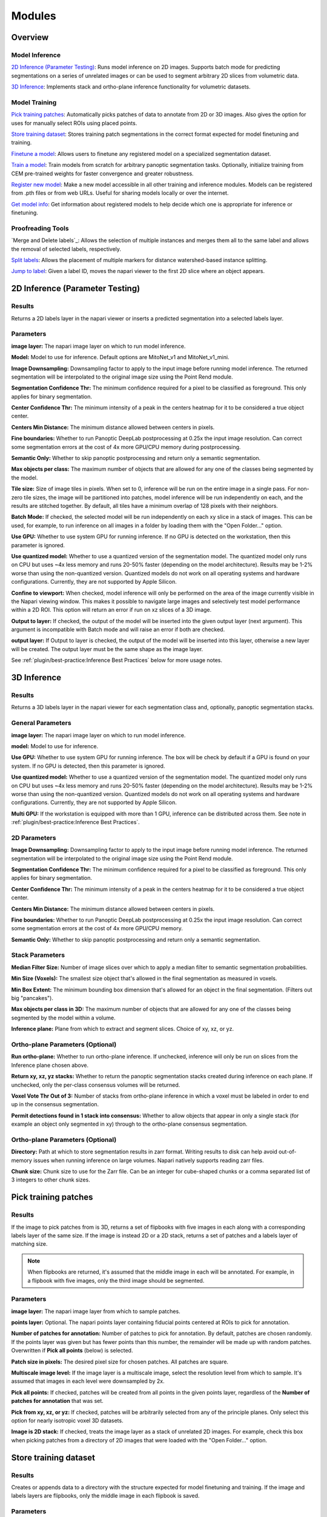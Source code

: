 .. _modules:

Modules
---------

Overview
==========

Model Inference
^^^^^^^^^^^^^^^^^

`2D Inference (Parameter Testing)`_: Runs model inference on 2D images. Supports batch mode for
predicting segmentations on a series of unrelated images or can be used to segment arbitrary 2D slices
from volumetric data.

`3D Inference`_: Implements stack and ortho-plane inference functionality for volumetric datasets.

Model Training
^^^^^^^^^^^^^^^^^

`Pick training patches`_: Automatically picks patches of data to annotate from 2D or
3D images. Also gives the option for uses for manually select ROIs using placed points.

`Store training dataset`_: Stores training patch segmentations in the correct format
expected for model finetuning and training.

`Finetune a model`_: Allows users to finetune any registered model on a specialized
segmentation dataset.

`Train a model`_: Train models from scratch for arbitrary panoptic segmentation tasks.
Optionally, initialize training from CEM pre-trained weights for faster convergence
and greater robustness.

`Register new model`_: Make a new model accessible in all other training and inference
modules. Models can be registered from .pth files or from web URLs. Useful for
sharing models locally or over the internet.

`Get model info`_: Get information about registered models to help decide which one
is appropriate for inference or finetuning. 

Proofreading Tools
^^^^^^^^^^^^^^^^^^^^

`Merge and Delete labels`_: Allows the selection of multiple instances and merges them all to
the same label and allows the removal of selected labels, respectively.

`Split labels`_: Allows the placement of multiple markers for distance watershed-based instance splitting.

`Jump to label`_: Given a label ID, moves the napari viewer to the first 2D slice where an object appears.

2D Inference (Parameter Testing)
==================================

.. image:: ../_static/inference_2d.png
  :align: center
  :width: 500px
  :alt: Dialog for the 2D inference and parameter testing module.

Results
^^^^^^^^^^^^^

Returns a 2D labels layer in the napari viewer or inserts a predicted
segmentation into a selected labels layer.

Parameters
^^^^^^^^^^^^^

**image layer:** The napari image layer on which to run model inference.

**Model:** Model to use for inference. Default options are MitoNet_v1 and MitoNet_v1_mini.

**Image Downsampling:** Downsampling factor to apply to the input image before running
model inference. The returned segmentation will be interpolated to the original
image size using the Point Rend module.

**Segmentation Confidence Thr:** The minimum confidence required for a pixel to
be classified as foreground. This only applies for binary segmentation.

**Center Confidence Thr:** The minimum intensity of a peak in the centers heatmap
for it to be considered a true object center.

**Centers Min Distance:** The minimum distance allowed between centers in pixels.

**Fine boundaries:** Whether to run Panoptic DeepLab postprocessing at 0.25x the
input image resolution. Can correct some segmentation errors at the cost of 4x
more GPU/CPU memory during postprocessing.

**Semantic Only:** Whether to skip panoptic postprocessing and return only a semantic
segmentation.

**Max objects per class:** The maximum number of objects that are allowed for any one
of the classes being segmented by the model.

**Tile size:** Size of image tiles in pixels. When set to 0, inference will be run on the entire image
in a single pass. For non-zero tile sizes, the image will be partitioned into patches, model inference will be
run independently on each, and the results are stitched together. By default, all tiles have a minimum overlap of
128 pixels with their neighbors.

**Batch Mode:** If checked, the selected model will be run independently on each
xy slice in a stack of images. This can be used, for example, to run inference on
all images in a folder by loading them with the "Open Folder..." option.

**Use GPU:** Whether to use system GPU for running inference. If no GPU is detected
on the workstation, then this parameter is ignored.

**Use quantized model:** Whether to use a quantized version of the segmentation model.
The quantized model only runs on CPU but uses ~4x less memory and runs 20-50% faster (depending
on the model architecture). Results may be 1-2% worse than using the non-quantized version.
Quantized models do not work on all operating systems and hardware configurations. Currently, 
they are not supported by Apple Silicon.

**Confine to viewport:** When checked, model inference will only be performed on the area of the image 
currently visible in the Napari viewing window. This makes it possible to navigate large images and selectively
test model performance within a 2D ROI. This option will return an error if run on xz slices of a 3D image.  

**Output to layer:** If checked, the output of the model will be inserted into the given
output layer (next argument). This argument is incompatible with Batch mode and will raise
an error if both are checked.

**output layer:** If Output to layer is checked, the output of the model will be inserted
into this layer, otherwise a new layer will be created. The output layer must be the same
shape as the image layer.

See :ref:`plugin/best-practice:Inference Best Practices` below for more usage notes.

3D Inference
==================================

.. image:: ../_static/inference_3d.png
  :align: center
  :width: 500px
  :alt: Dialog for the 3D inference module.

Results
^^^^^^^^^^^^^

Returns a 3D labels layer in the napari viewer for each segmentation class and,
optionally, panoptic segmentation stacks.

General Parameters
^^^^^^^^^^^^^^^^^^^^^^

**image layer:** The napari image layer on which to run model inference.

**model:** Model to use for inference.

**Use GPU:** Whether to use system GPU for running inference. The box will be
check by default if a GPU is found on your system. If no GPU is detected, then
this parameter is ignored.

**Use quantized model:** Whether to use a quantized version of the segmentation model.
The quantized model only runs on CPU but uses ~4x less memory and runs 20-50% faster (depending
on the model architecture). Results may be 1-2% worse than using the non-quantized version. 
Quantized models do not work on all operating systems and hardware configurations. Currently, 
they are not supported by Apple Silicon.

**Multi GPU:** If the workstation is equipped with more than 1 GPU, inference
can be distributed across them. See note in :ref:`plugin/best-practice:Inference Best Practices`.

2D Parameters
^^^^^^^^^^^^^^^^

**Image Downsampling:** Downsampling factor to apply to the input image before running
model inference. The returned segmentation will be interpolated to the original
image size using the Point Rend module.

**Segmentation Confidence Thr:** The minimum confidence required for a pixel to
be classified as foreground. This only applies for binary segmentation.

**Center Confidence Thr:** The minimum intensity of a peak in the centers heatmap
for it to be considered a true object center.

**Centers Min Distance:** The minimum distance allowed between centers in pixels.

**Fine boundaries:** Whether to run Panoptic DeepLab postprocessing at 0.25x the
input image resolution. Can correct some segmentation errors at the cost of 4x
more GPU/CPU memory.

**Semantic Only:** Whether to skip panoptic postprocessing and return only a semantic
segmentation.

Stack Parameters
^^^^^^^^^^^^^^^^^^^

**Median Filter Size:** Number of image slices over which to apply a median filter
to semantic segmentation probabilities.

**Min Size (Voxels):** The smallest size object that's allowed in the final
segmentation as measured in voxels.

**Min Box Extent:** The minimum bounding box dimension that's allowed for an
object in the final segmentation. (Filters out big "pancakes").

**Max objects per class in 3D:** The maximum number of objects that are allowed for any one
of the classes being segmented by the model within a volume.

**Inference plane:** Plane from which to extract and segment slices. Choice of xy, xz, or yz.

Ortho-plane Parameters (Optional)
^^^^^^^^^^^^^^^^^^^^^^^^^^^^^^^^^^^^

**Run ortho-plane:** Whether to run ortho-plane inference. If unchecked, inference
will only be run on slices from the Inference plane chosen above.

**Return xy, xz, yz stacks:** Whether to return the panoptic segmentation stacks created
during inference on each plane. If unchecked, only the per-class consensus volumes
will be returned.

**Voxel Vote Thr Out of 3:** Number of stacks from ortho-plane inference in which a voxel
must be labeled in order to end up in the consensus segmentation.

**Permit detections found in 1 stack into consensus:** Whether to allow objects
that appear in only a single stack (for example an object only segmented in xy)
through to the ortho-plane consensus segmentation.

Ortho-plane Parameters (Optional)
^^^^^^^^^^^^^^^^^^^^^^^^^^^^^^^^^^^^

**Directory:** Path at which to store segmentation results in zarr
format. Writing results to disk can help avoid out-of-memory issues when running
inference on large volumes. Napari natively supports reading zarr files.

**Chunk size:** Chunk size to use for the Zarr file. Can be an integer for cube-shaped
chunks or a comma separated list of 3 integers to other chunk sizes. 

Pick training patches
==================================

.. image:: ../_static/pick_patches.png
  :align: center
  :width: 500px
  :alt: Dialog for the patch picking module.

Results
^^^^^^^^^^^^^

If the image to pick patches from is 3D, returns a set of flipbooks with five
images in each along with a corresponding labels layer of the same size. If the
image is instead 2D or a 2D stack, returns a set of patches and a labels layer
of matching size.

.. note::

  When flipbooks are returned, it's assumed that the middle image in each will
  be annotated. For example, in a flipbook with five images, only the third image
  should be segmented.

Parameters
^^^^^^^^^^^^^

**image layer:** The napari image layer from which to sample patches.

**points layer:** Optional. The napari points layer containing fiducial points
centered at ROIs to pick for annotation.

**Number of patches for annotation:** Number of patches to pick for annotation.
By default, patches are chosen randomly. If the points layer was given but has
fewer points than this number, the remainder will be made up with random patches.
Overwritten if **Pick all points** (below) is selected.

**Patch size in pixels:** The desired pixel size for chosen patches. All patches
are square.

**Multiscale image level:** If the image layer is a multiscale image, select the
resolution level from which to sample. It's assumed that images in each level
were downsampled by 2x.

**Pick all points:** If checked, patches will be created from all points in
the given points layer, regardless of the **Number of patches for annotation**
that was set.

**Pick from xy, xz, or yz:** If checked, patches will be arbitrarily selected from
any of the principle planes. Only select this option for nearly isotropic voxel
3D datasets.

**Image is 2D stack:** If checked, treats the image layer as a stack of unrelated
2D images. For example, check this box when picking patches from a directory
of 2D images that were loaded with the "Open Folder..." option.

Store training dataset
==================================

.. image:: ../_static/store_training_dataset.png
  :align: center
  :width: 500px
  :alt: Dialog for the dataset saving module.

Results
^^^^^^^^^^^^^

Creates or appends data to a directory with the structure expected for
model finetuning and training. If the image and labels layers are
flipbooks, only the middle image in each flipbook is saved.

Parameters
^^^^^^^^^^^^^

**image layer:** The napari image layer for annotated patches or flipbooks.

**labels layer:** The napari labels layer for annotated patches or flipbooks.

**Save directory:** Directory in which to save the dataset. A subdirectory
with the given **Dataset name** (below) will be created.

**Dataset name:** Name of the dataset directory to create. If the dataset already
exists, the new data will be appended.

Finetune a model
==================================

.. image:: ../_static/finetune_model.png
  :align: center
  :width: 500px
  :alt: Dialog for the model finetuning module.

Results
^^^^^^^^^^^^^

Saves and registers a .pth torchscript model that has been finetuned on
the provided data. Also saves a .yaml config with parameters necessary for
additional finetuning.

Parameters
^^^^^^^^^^^^^

**Model name, no spaces:** Name of the finetuned model as it will appear in the
other empanada modules after finetuning.

**Train directory:** Training directory for finetuning. Must conform to the
standard directory structure specified for empanada (as for example is created
by the `Store training dataset`_ module).

**Validation directory (optional):** Validation directory. Must conform to the
standard directory structure specified for empanada. Can be the same as **Train directory**.

**Model directory:** Directory in which to save the finetuned model definition
and config file. The directory will be created if it doesn't exist already.

**Model to finetune:** Empanada model to finetune.

**Finetunable layers:** Layers to unfreeze in the model encoder during
finetuning.

**Iterations:** Number of iterations to finetune the model.

**Patch size in pixels:** Patch size in pixels to use for random cropping of the image during finetuning.
Should be divisible by 16 for PanopticDeepLab model or 128 for PanopticBiFPN models. Use `Get model info`_ to
check.

**Custom config (optional):** Use a custom config file to set other training
hyperparameters. `See here for a finetuning template to modify <https://github.com/volume-em/empanada-napari/blob/main/custom_configs/custom_finetuning.yaml>`_.

Train a model
==================================

.. image:: ../_static/train_model.png
  :align: center
  :width: 500px
  :alt: Dialog for the model training module.

Results
^^^^^^^^^^^^^

Saves and registers a .pth torchscript model that has been trained on
the provided data. Also saves a .yaml config with parameters necessary for
additional finetuning.

Parameters
^^^^^^^^^^^^^

**Model name, no spaces:** Name of the model as it will appear in the
other empanada modules after training.

**Train directory:** Training directory for finetuning. Must conform to the
standard directory structure specified for empanada (as for example is created
by the `Store training dataset`_ module).

**Validation directory (optional):** Validation directory. Must conform to the
standard directory structure specified for empanada. Can be the same as **Train directory**.

**Model directory:** Directory in which to save the trained model definition,
weights, and config file. The directory will be created if it doesn't exist already.

**Dataset labels:** List of labels in the training dataset. Each line is a comma separated list of three
items without spaces: <class_id>,<class_name>,<class_type>. Class IDs must be integers, class names
can be anything, class types must be either 'semantic' or 'instance'.

**Label divisor:** For mutliclass segmentation, the label divisor that was used
to offset the labels for each class.

**Model architecture:** The model architecture to use for training.

**Use CEM pretrained weights:** If checked the model encoder will be initialized
with the latest CEM weights. (CEM weights are created by self-supervised training
on the very large and heterogeneous CEM dataset).

**Finetunable layers:** Layers to unfreeze in the model encoder during
training. Ignored if **Use CEM pretrained weights** isn't checked.

**Iterations:** Number of iterations to train the model.

**Patch size in pixels:** Patch size in pixels to use for random cropping of the image during finetuning.
Should be divisible by 16 for PanopticDeepLab model or 128 for PanopticBiFPN models.

**Custom config (optional):** Use a custom config file to set other model and training
hyperparameters. `See here for a training template to modify <https://github.com/volume-em/empanada-napari/blob/main/custom_configs/custom_training_pdl.yaml>`_.

**Description:** Free form text description of the model including details about the training data, model purpose,
and other relevant information. 

Register new model
====================

.. image:: ../_static/register_new_model.png
  :align: center
  :width: 500px
  :alt: Dialog for the register new model module.

Results
^^^^^^^^^^^^^

Adds a new model to choose in inference and training modules.

Parameters
^^^^^^^^^^^^^^^^

**Model name:** Name to use for this model throughout the other plugin modules.

**Model config file:** Config file for the model as created in the Finetuning and Training
modules or by exporting from the empanada library.

**Model file (optional):** Path or URL to the torchscript .pth file defining the model. If the path/url
given in the config file is correct this is unnecessary.

**Quantized model file (optional):** Path or URL to the quantized torchscript .pth file defining the model.
If the path/url given in the config file is correct this is unnecessary.

.. note::

  If the 2D or 3D Inference module have already been opened, then registered models may not
  appear in the available models list. Open and close the relevant module or restart napari.

.. note::

  Removing models is manual. Simply delete or move the config file from `~/.empanada/configs`.

Get model info
====================

.. image:: ../_static/get_info.png
  :align: center
  :width: 500px
  :alt: Dialog for the get info module.

Results
^^^^^^^^^^^^^

Prints information about the model to the terminal.

Parameters
^^^^^^^^^^^^^^^^

**Model name:** Name of the model to get information about. 
  
Merge labels
=============================

.. image:: ../_static/merge_labels.png
  :align: center
  :width: 500px
  :alt: Dialog for the merge labels module.

Results
^^^^^^^^^^^^^

In-place merges selected labels from a labels layer.

Parameters
^^^^^^^^^^^^^^^^

**labels layer:** The napari labels layer on which to apply operations.

**points layer:** A napari points layer used to select instances for merging.

**shapes layer:** An optional napari shapes layer used to select instances for merging/deletion. Currently,
support "line" and "path" shapes. Any instance ids intersected by the lines are merged. Arbitrary combinations
of shapes and points are allowed.

**Apply in 3D:** Whether to apply the merge operation within the an entire 3D labelmap. Generally should 
be checked when proofreading 3D segmentations and unchecked when proofreading a stack of 2D segmentations
(for example, leave it unchecked when proofreading the output of 2D Batch Mode inference).  

Delete labels
=============================

.. image:: ../_static/delete_labels.png
  :align: center
  :width: 500px
  :alt: Dialog for the delete labels module.

Results
^^^^^^^^^^^^^

In-place deletes selected labels from a labels layer.

Parameters
^^^^^^^^^^^^^^^^

**labels layer:** The napari labels layer on which to apply operations.

**points layer:** A napari points layer used to select instances for deletion.

**Apply in 3D:** Whether to apply the delete operation within the an entire 3D labelmap. Generally should 
be checked when proofreading 3D segmentations and unchecked when proofreading a stack of 2D segmentations
(for example, leave it unchecked when proofreading the output of 2D Batch Mode inference).  

Split labels
=============================

.. image:: ../_static/split_labels.png
  :align: center
  :width: 500px
  :alt: Dialog for the split labels module.

Results
^^^^^^^^^^^^^

In-place splits the selected label in the labels layer.

Parameters
^^^^^^^^^^^^^^^^
.. note::

  Only one instance can be split at a time. All points aside from the first one will
  be ignored and deleted unless **Use points as markers** (below) is checked.

**labels layer:** The napari labels layer for which to apply operations.

**points layers:** The napari points layer used to select instance for splitting.

**Minimum Distance:** Minimum distance from the boundary of the instance for
a pixel/voxel to be included in a watershed marker.

**Use points as markers:** If checked, minimum distance will be ignored and the
watershed transform will treat each point as a marker.

**Apply in 3D:** Whether to apply the split operation within the an entire 3D labelmap. Generally should 
be checked when proofreading 3D segmentations and unchecked when proofreading a stack of 2D segmentations
(for example, leave it unchecked when proofreading the output of 2D Batch Mode inference).  

Jump to label
=============================

.. image:: ../_static/jump_label.png
  :align: center
  :width: 500px
  :alt: Dialog for the jump to label module.

Results
^^^^^^^^^^^^^

Moves the napari viewer to the first slice showing the given label ID, if found.

Parameters
^^^^^^^^^^^^^^^^

**labels layer:** The napari labels layer in which to find the label.

**Label ID:** Integer ID for the label to jump the viewer to.
